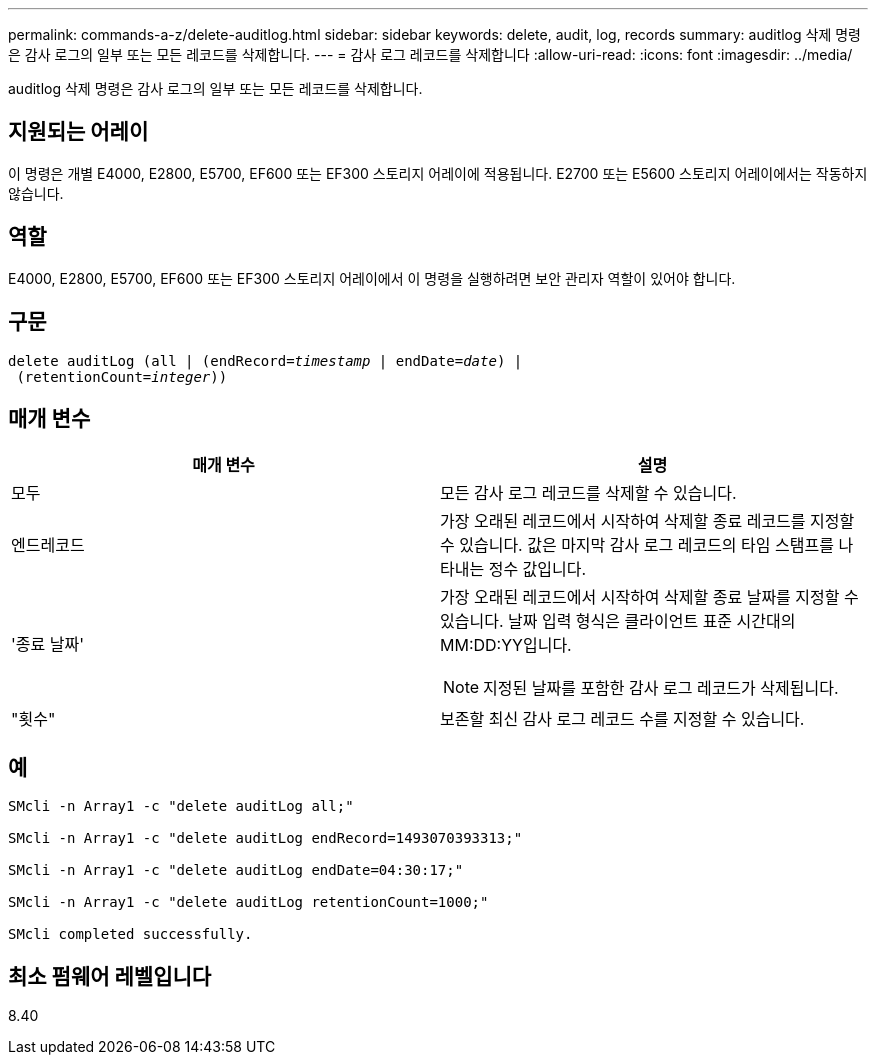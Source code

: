 ---
permalink: commands-a-z/delete-auditlog.html 
sidebar: sidebar 
keywords: delete, audit, log, records 
summary: auditlog 삭제 명령은 감사 로그의 일부 또는 모든 레코드를 삭제합니다. 
---
= 감사 로그 레코드를 삭제합니다
:allow-uri-read: 
:icons: font
:imagesdir: ../media/


[role="lead"]
auditlog 삭제 명령은 감사 로그의 일부 또는 모든 레코드를 삭제합니다.



== 지원되는 어레이

이 명령은 개별 E4000, E2800, E5700, EF600 또는 EF300 스토리지 어레이에 적용됩니다. E2700 또는 E5600 스토리지 어레이에서는 작동하지 않습니다.



== 역할

E4000, E2800, E5700, EF600 또는 EF300 스토리지 어레이에서 이 명령을 실행하려면 보안 관리자 역할이 있어야 합니다.



== 구문

[source, cli, subs="+macros"]
----
delete auditLog (all | (endRecord=pass:quotes[_timestamp_ | endDate=_date_) |
 (retentionCount=_integer_))]
----


== 매개 변수

|===
| 매개 변수 | 설명 


 a| 
모두
 a| 
모든 감사 로그 레코드를 삭제할 수 있습니다.



 a| 
엔드레코드
 a| 
가장 오래된 레코드에서 시작하여 삭제할 종료 레코드를 지정할 수 있습니다. 값은 마지막 감사 로그 레코드의 타임 스탬프를 나타내는 정수 값입니다.



 a| 
'종료 날짜'
 a| 
가장 오래된 레코드에서 시작하여 삭제할 종료 날짜를 지정할 수 있습니다. 날짜 입력 형식은 클라이언트 표준 시간대의 MM:DD:YY입니다.

[NOTE]
====
지정된 날짜를 포함한 감사 로그 레코드가 삭제됩니다.

====


 a| 
"횟수"
 a| 
보존할 최신 감사 로그 레코드 수를 지정할 수 있습니다.

|===


== 예

[listing]
----

SMcli -n Array1 -c "delete auditLog all;"

SMcli -n Array1 -c "delete auditLog endRecord=1493070393313;"

SMcli -n Array1 -c "delete auditLog endDate=04:30:17;"

SMcli -n Array1 -c "delete auditLog retentionCount=1000;"

SMcli completed successfully.
----


== 최소 펌웨어 레벨입니다

8.40
